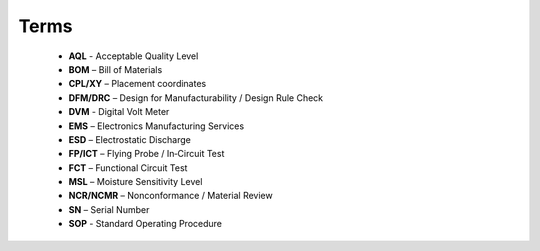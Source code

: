 Terms
=====

	* **AQL** - Acceptable Quality Level
	* **BOM** – Bill of Materials
	* **CPL/XY** – Placement coordinates
	* **DFM/DRC** – Design for Manufacturability / Design Rule Check
	* **DVM** - Digital Volt Meter
	* **EMS** – Electronics Manufacturing Services
	* **ESD** – Electrostatic Discharge
	* **FP/ICT** – Flying Probe / In‑Circuit Test
	* **FCT** – Functional Circuit Test
	* **MSL** – Moisture Sensitivity Level
	* **NCR/NCMR** – Nonconformance / Material Review
	* **SN** – Serial Number
	* **SOP** - Standard Operating Procedure



